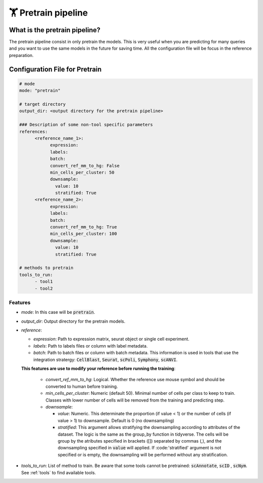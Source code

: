 .. config_annotation:

🏋️ Pretrain pipeline
=================================

What is the pretrain pipeline?
----------------

The pretrain pipeline consist in only pretrain the models.
This is very useful when you are predicting for many queries and you want to use the same models in the future for saving time.
All the configuration file will be focus in the reference preparation.

Configuration File for Pretrain
----------------

.. code-block:: yaml
  
  # mode
  mode: "pretrain"
  
  # target directory 
  output_dir: <output directory for the pretrain pipeline>
  
  ### Description of some non-tool specific parameters 
  references:
        <reference_name_1>:
              expression: 
              labels: 
              batch: 
              convert_ref_mm_to_hg: False
              min_cells_per_cluster: 50
              downsample:
                value: 10
                stratified: True
        <reference_name_2>:
              expression: 
              labels: 
              batch: 
              convert_ref_mm_to_hg: True
              min_cells_per_cluster: 100
              downsample:
                value: 10
                stratified: True
  
  # methods to pretrain
  tools_to_run:
        - tool1
        - tool2
  

Features
^^^^^^^^^^
- *mode*: 
  In this case will be :code:`pretrain`.

- *output_dir*: 
  Output directory for the pretrain models.
  
- *reference*:

  - *expression*: 
    Path to expression matrix, seurat object or single cell experiment.
    
  - *labels*: 
    Path to labels files or column with label metadata. 
    
  - *batch*: 
    Path to batch files or column with batch metadata. 
    This information is used in tools that use the integration stratergy: :code:`CellBlast`, :code:`Seurat`, :code:`scPoli`, :code:`Symphony`, :code:`scANVI`.
    
  **This features are use to modify your reference before running the training**:
  
    - *convert_ref_mm_to_hg*: 
      Logical. 
      Whether the reference use mouse symbol and should be converted to human before training. 
      
    - *min_cells_per_cluster*: 
      Numeric (default 50).
      Minimal number of cells per class to keep to train. 
      Classes with lower number of cells will be removed from the training and predicting step.
    
    - *downsample*:
    
      - *value*: 
        Numeric. 
        This determinate the proportion (if value < 1) or the number of cells (if value > 1) to downsample. 
        Default is 0 (no downsampling)
        
      - *stratified*: 
        This argument allows stratifying the downsampling according to attributes of the dataset. 
        The logic is the same as the group_by function in tidyverse. 
        The cells will be group by the atributes specified in brackets ([]) separated by commas (,), and the downsampling specified in :code:`value` will applied. If :code:'stratified' argument is not specified or is empty, the downsampling will be performed without any stratification.
        
- *tools_to_run*: 
  List of method to train. 
  Be aware that some tools cannot be pretrained: :code:`scAnnotate`, :code:`scID` , :code:`scNym`. See :ref:`tools` to find available tools.
  